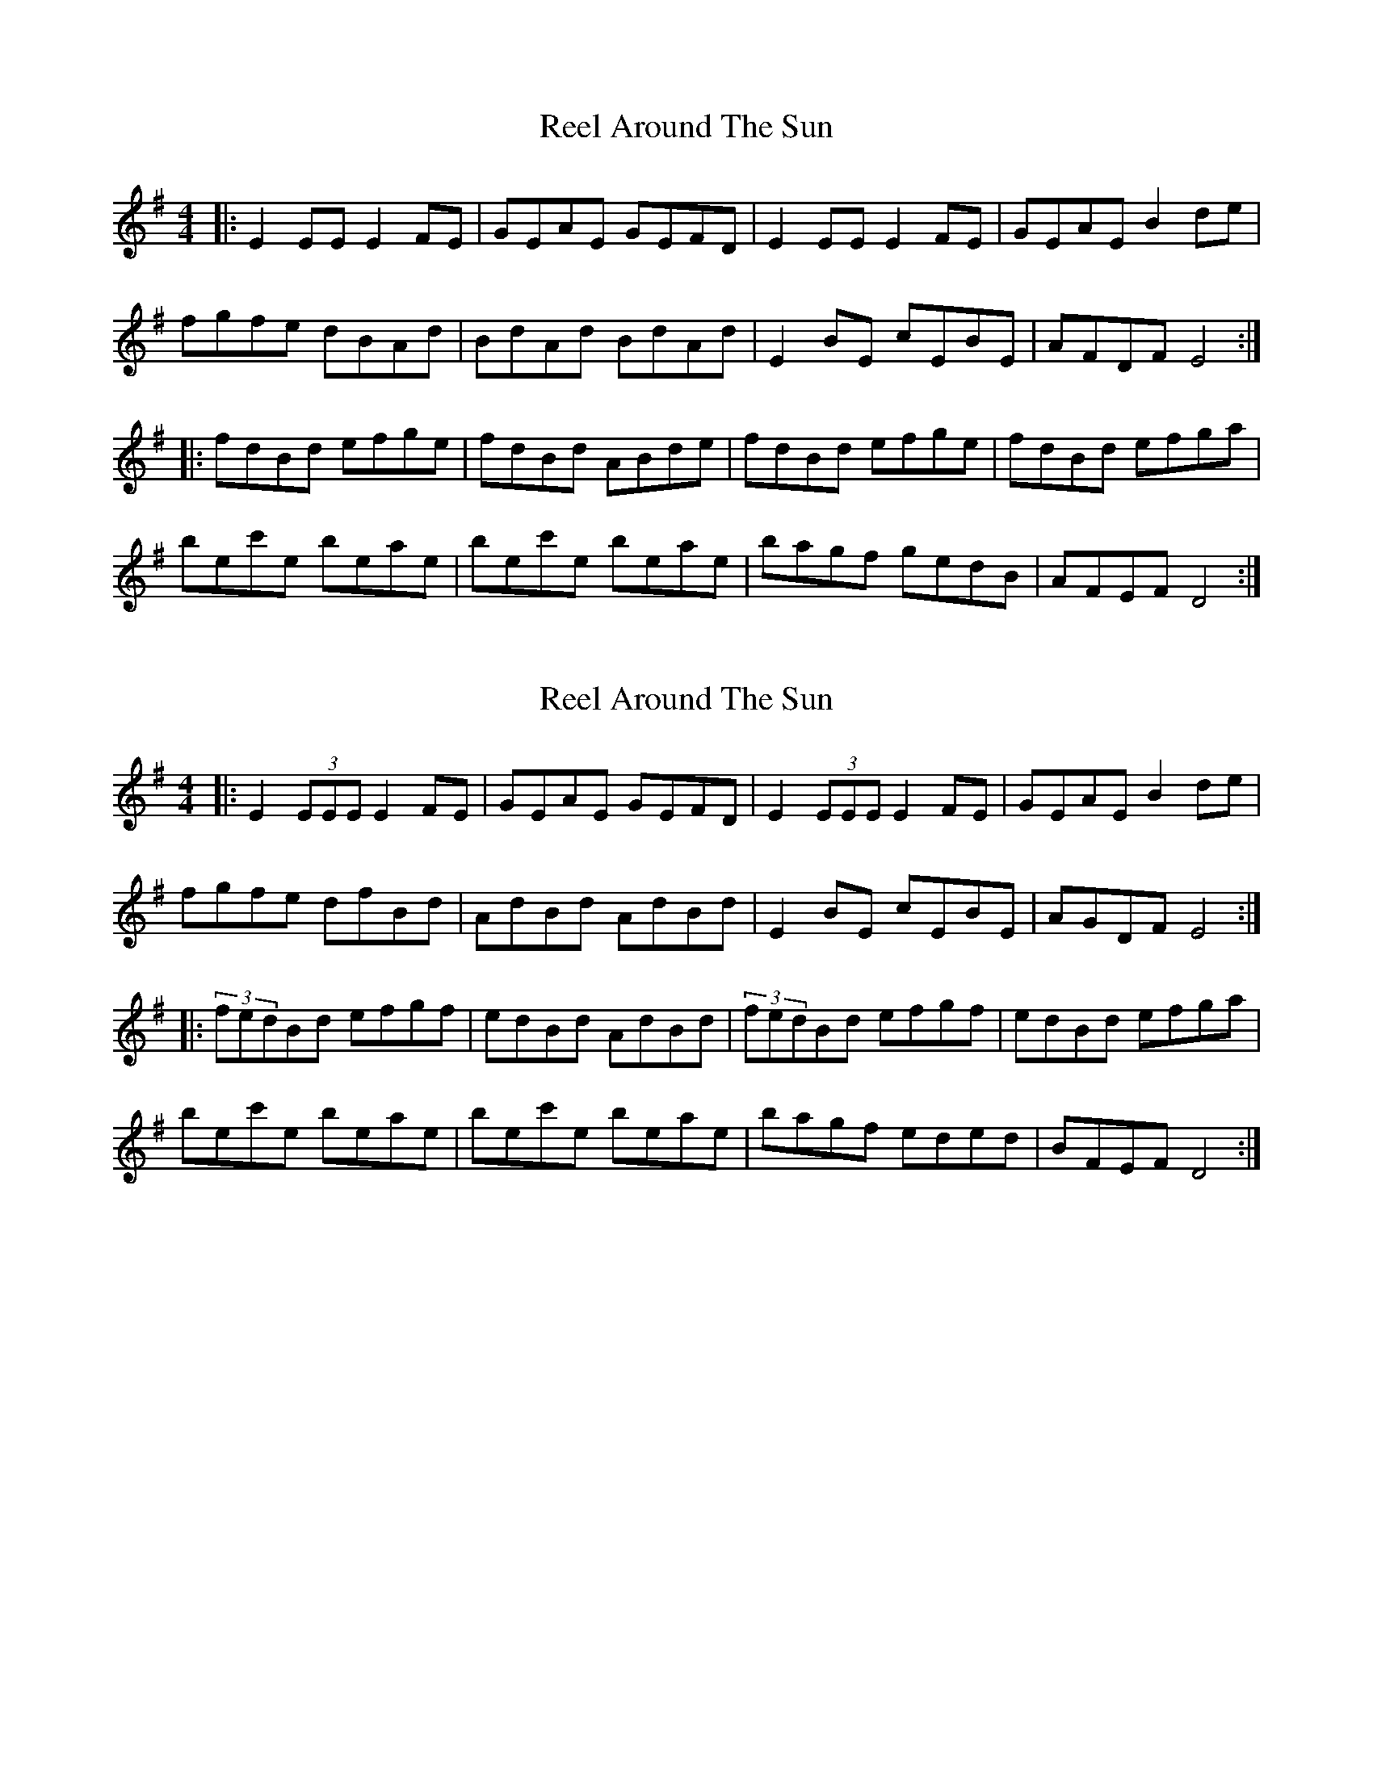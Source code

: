 X: 1
T: Reel Around The Sun
Z: whistlemanhimself
S: https://thesession.org/tunes/2231#setting2231
R: reel
M: 4/4
L: 1/8
K: Emin
|:E2EE E2FE|GEAE GEFD|E2EE E2FE|GEAE B2de|
fgfe dBAd|BdAd BdAd|E2BE cEBE|AFDF E4:|
|:fdBd efge|fdBd ABde|fdBd efge|fdBd efga|
bec'e beae|bec'e beae|bagf gedB|AFEF D4:|
X: 2
T: Reel Around The Sun
Z: robbertzzz
S: https://thesession.org/tunes/2231#setting11046
R: reel
M: 4/4
L: 1/8
K: Emin
|:E2(3EEE E2FE|GEAE GEFD|E2(3EEE E2FE|GEAE B2de|
fgfe dfBd|AdBd AdBd|E2BE cEBE|AGDF E4:|
|:(3fedBd efgf|edBd AdBd|(3fedBd efgf|edBd efga|
bec'e beae|bec'e beae|bagf eded|BFEF D4:|
X: 3
T: Reel Around The Sun
Z: thomaselehman
S: https://thesession.org/tunes/2231#setting24103
R: reel
M: 4/4
L: 1/8
K: Emin
|:E2(3EEE EB,FB,|GB,AB, GB,FB,|E2(3EEE EB,FB,|GB,AB, B2de|
fgfe deBd|AdBd AdBd|E2BE cEBE|{A}GF DF E4:|
|:{f}edBd efgf|edBd AdBd|{f}edBd efgf|edBd efga|
bec'e beae|bec'e beae|{c'}bagf eded|BGEF D4:|
X: 4
T: Reel Around The Sun
Z: Hunter G
S: https://thesession.org/tunes/2231#setting24574
R: reel
M: 4/4
L: 1/8
K: Ddor
|A,DAG EccE|cAGE G/A/G EC|A,DAG EccE|cAGA c2 de|
|fgag f/g/f ed|cdeA cdGc|dFGA cdcA|AEGC D2 z D|
|A,DAG EccE|cAGE G/A/G EC|A,DAG EccE|cAGA c2 de|
|fgag f/g/f ed|cdeA cdGc|dFGA cdcA|AEGC D2 z2|
|A,DAG EccE|cAGE G/A/G EC|A,DAG EccE|cAGA c2 de|
|fgag f/g/f ed|cdeA cdGc|dFGA cdcA|AEGC D2 z D|
|A,DAG EccE|cAGE G/A/G EC|A,DAG EccE|cAGA c2 de|
|fgag f/g/f ed|cdeA cdGc|dFGA cdcA|AEGC D2 z2|
X: 5
T: Reel Around The Sun
Z: Hunter G
S: https://thesession.org/tunes/2231#setting24575
R: reel
M: 4/4
L: 1/8
K: Ador
|eA B/c/d efga|bc'bg ec'bg|eage dcBc|dGGd GGdG|
|eA B/c/d efga|bc'bg ec'bg|eage dcBc|d/e/d BG A2 ee|
|eA B/c/d efga|bc'bg ec'bg|eage dcBc|dGGd GGdG|
|AAeA Bcde|fgab c'bag|eage dcBc|g/e/d GB A2 z2|
X: 6
T: Reel Around The Sun
Z: Hunter G
S: https://thesession.org/tunes/2231#setting24576
R: reel
M: 4/4
L: 1/8
K: Ddor
|A,DAG EccE|cAGE G/A/G EC|A,DAG EccE|cAGA c2 de|
|fgag f/g/f ed|cdeA cdGc|dFGA cdcA|AEGC D2 z D|
|A,DAG EccE|cAGE G/A/G EC|A,DAG EccE|cAGA c2 de|
|fgag f/g/f ed|cdeA cdGc|dFGA cdcA|AEGC D2 ~e2|
X: 7
T: Reel Around The Sun
Z: Hunter G
S: https://thesession.org/tunes/2231#setting24577
R: reel
M: 4/4
L: 1/8
K: Ador
|eA B/c/d efga|bc'bg ec'bg|eage dcBc|dGGd GGdG|
|eA B/c/d efga|bc'bg ec'bg|eage dcBc|d/e/d BG A2 ee|
|eA B/c/d efga|bc'bg ec'bg|eage dcBc|dGGd GGdG|
|AAeA Bcde|fgab c'bag|eage dcBc|g/e/d GB A2 z2|
